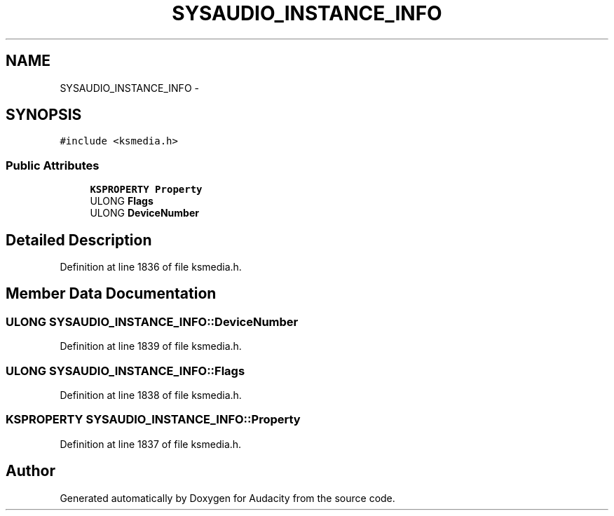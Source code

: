 .TH "SYSAUDIO_INSTANCE_INFO" 3 "Thu Apr 28 2016" "Audacity" \" -*- nroff -*-
.ad l
.nh
.SH NAME
SYSAUDIO_INSTANCE_INFO \- 
.SH SYNOPSIS
.br
.PP
.PP
\fC#include <ksmedia\&.h>\fP
.SS "Public Attributes"

.in +1c
.ti -1c
.RI "\fBKSPROPERTY\fP \fBProperty\fP"
.br
.ti -1c
.RI "ULONG \fBFlags\fP"
.br
.ti -1c
.RI "ULONG \fBDeviceNumber\fP"
.br
.in -1c
.SH "Detailed Description"
.PP 
Definition at line 1836 of file ksmedia\&.h\&.
.SH "Member Data Documentation"
.PP 
.SS "ULONG SYSAUDIO_INSTANCE_INFO::DeviceNumber"

.PP
Definition at line 1839 of file ksmedia\&.h\&.
.SS "ULONG SYSAUDIO_INSTANCE_INFO::Flags"

.PP
Definition at line 1838 of file ksmedia\&.h\&.
.SS "\fBKSPROPERTY\fP SYSAUDIO_INSTANCE_INFO::Property"

.PP
Definition at line 1837 of file ksmedia\&.h\&.

.SH "Author"
.PP 
Generated automatically by Doxygen for Audacity from the source code\&.
